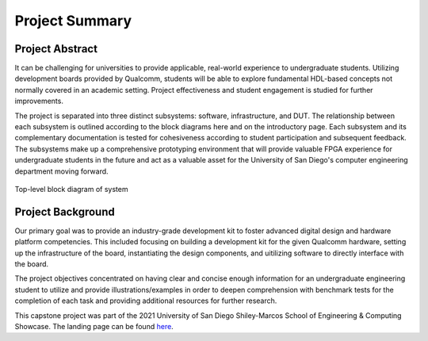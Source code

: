 .. _About:

===============
Project Summary
===============

Project Abstract
----------------

It can be challenging for universities to provide applicable, real-world experience to 
undergraduate students. Utilizing development boards provided by Qualcomm, students will 
be able to explore fundamental HDL-based concepts not normally covered in an academic setting. 
Project effectiveness and student engagement is studied for further improvements.

The project is separated into three distinct subsystems: software, infrastructure, and DUT. 
The relationship between each subsystem is outlined according to the block diagrams here and on the 
introductory page. Each subsystem and its complementary documentation is tested for cohesiveness 
according to student participation and subsequent feedback. The subsystems make up a comprehensive 
prototyping environment that will provide valuable FPGA experience for undergraduate students in 
the future and act as a valuable asset for the University of San Diego's computer engineering 
department moving forward.

.. figure:: /images/logos/system_bd.png
   :alt: System-level BD
   :align: center

   Top-level block diagram of system

Project Background
------------------

Our primary goal was to provide an industry-grade development kit to foster advanced digital 
design and hardware platform competencies. This included focusing on building a development kit 
for the given Qualcomm hardware, setting up the infrastructure of the board, instantiating the 
design components, and uitilizing software to directly interface with the board.

The project objectives concentrated on having clear and concise enough information for an undergraduate 
engineering student to utilize and provide illustrations/examples in order to deepen comprehension with
benchmark tests for the completion of each task and providing additional resources for further research.

This capstone project was part of the 2021 University of San Diego Shiley-Marcos School of Engineering 
& Computing Showcase. The landing page can be found `here <https://www.sandiego.edu/engineering/resources/capstone-design-projects/showcase-2021.php>`_.
